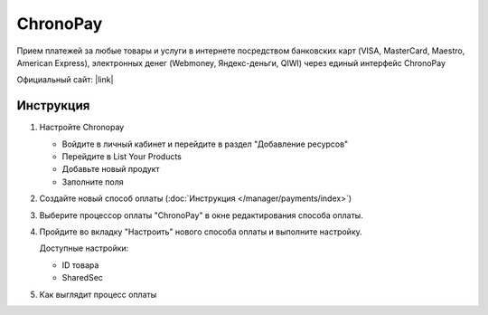 ChronoPay
---------

Прием платежей за любые товары и услуги в интернете посредством банковских карт (VISA, MasterCard, Maestro, American Express), электронных денег (Webmoney, Яндекс-деньги, QIWI) через единый интерфейс ChronoPay

Официальный сайт: |link|

.. |link| raw:: html

   <a href="http://www.chronopay.com/ru/" target="_blank" rel="nofollow">chronopay.com</a>

Инструкция
==========

#.  Настройте Chronopay

    *   Войдите в личный кабинет и перейдите в раздел "Добавление ресурсов"

        .. fancybox:: img/chronopay_main.png
            :alt: Main

    *   Перейдите в List Your Products

        .. fancybox:: img/chronopay_go_products.png
            :alt: Go products

    *   Добавьте новый продукт

        .. fancybox:: img/chronopay_add_product.png
            :alt: New product

    *   Заполните поля

        .. fancybox:: img/chronopay_product.png
            :alt: Product data

#.   Создайте новый способ оплаты (:doc:`Инструкция </manager/payments/index>`)

#.  Выберите процессор оплаты "ChronoPay" в окне редактирования способа оплаты.

    .. fancybox:: img/chronopay_select.png
        :alt: Select

#.  Пройдите во вкладку "Настроить" нового способа оплаты и выполните настройку.

    .. fancybox:: img/chronopay_settings.png
        :alt: Settings

    Доступные настройки:

    *   ID товара

    *   SharedSec

#.  Как выглядит процесс оплаты

    .. fancybox:: img/chronopay_example.png
        :alt: Example
